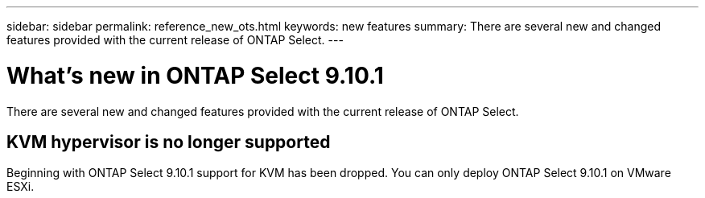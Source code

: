 ---
sidebar: sidebar
permalink: reference_new_ots.html
keywords: new features
summary: There are several new and changed features provided with the current release of ONTAP Select.
---

= What's new in ONTAP Select 9.10.1
:hardbreaks:
:nofooter:
:icons: font
:linkattrs:
:imagesdir: ./media/

[.lead]
There are several new and changed features provided with the current release of ONTAP Select.

== KVM hypervisor is no longer supported

Beginning with ONTAP Select 9.10.1 support for KVM has been dropped. You can only deploy ONTAP Select 9.10.1 on VMware ESXi.
